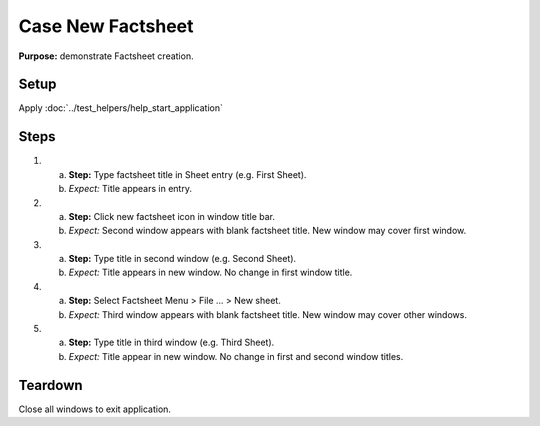 Case New Factsheet
==================

**Purpose:** demonstrate Factsheet creation.

Setup
-----
Apply :doc:`../test_helpers/help_start_application`

Steps
-----
1. a. **Step:** Type factsheet title in Sheet entry (e.g. First
      Sheet).
   #. *Expect:* Title appears in entry.

#. a. **Step:** Click new factsheet icon in window title bar.
   #. *Expect:* Second window appears with blank factsheet title. New
      window may cover first window.

#. a. **Step:** Type title in second window (e.g. Second Sheet).
   #. *Expect:* Title appears in new window.  No change in first
      window title.

#. a. **Step:** Select Factsheet Menu > File ... > New sheet.
   #. *Expect:* Third window appears with blank factsheet title.  New
      window may cover other windows.

#. a. **Step:** Type title in third window (e.g. Third Sheet).
   #. *Expect:* Title appear in new window.  No change in first and
      second window titles.

Teardown
--------
Close all windows to exit application.

